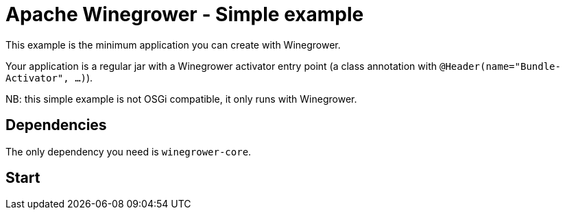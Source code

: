 = Apache Winegrower - Simple example

This example is the minimum application you can create with Winegrower.

Your application is a regular jar with a Winegrower activator entry point (a class annotation with `@Header(name="Bundle-Activator", ...)`).

NB: this simple example is not OSGi compatible, it only runs with Winegrower.

== Dependencies

The only dependency you need is `winegrower-core`.

== Start